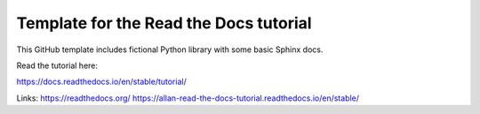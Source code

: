 Template for the Read the Docs tutorial
=======================================

This GitHub template includes fictional Python library
with some basic Sphinx docs.

Read the tutorial here:

https://docs.readthedocs.io/en/stable/tutorial/

Links: 
https://readthedocs.org/
https://allan-read-the-docs-tutorial.readthedocs.io/en/stable/
